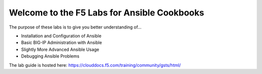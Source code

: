 Welcome to the F5 Labs for Ansible Cookbooks
============================================

The purpose of these labs is to give you better understanding of...

- Installation and Configuration of Ansible
- Basic BIG-IP Administration with Ansible
- Slightly More Advanced Ansible Usage
- Debugging Ansible Problems

The lab guide is hosted here: https://clouddocs.f5.com/training/community/gsts/html/